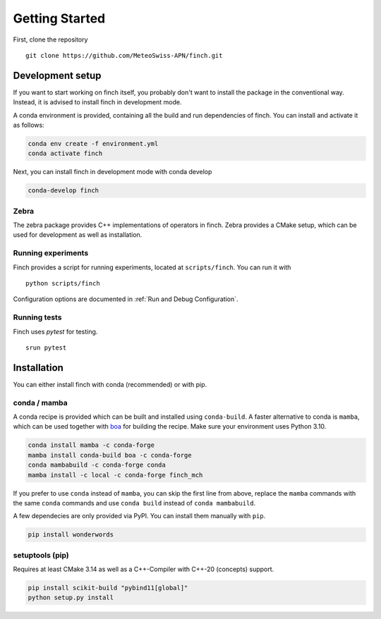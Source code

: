 Getting Started
===============

First, clone the repository
::
    git clone https://github.com/MeteoSwiss-APN/finch.git

Development setup
-----------------

If you want to start working on finch itself, you probably don't want to install the package in the conventional way.
Instead, it is advised to install finch in development mode.

A conda environment is provided, containing all the build and run dependencies of finch.
You can install and activate it as follows:

.. code-block:: text

    conda env create -f environment.yml
    conda activate finch

Next, you can install finch in development mode with conda develop

.. code-block:: text

    conda-develop finch

Zebra
^^^^^

The zebra package provides C++ implementations of operators in finch.
Zebra provides a CMake setup, which can be used for development as well as installation.

.. TODO

Running experiments
^^^^^^^^^^^^^^^^^^^

Finch provides a script for running experiments, located at ``scripts/finch``.
You can run it with

::
    
    python scripts/finch

Configuration options are documented in :ref:`Run and Debug Configuration`.

Running tests
^^^^^^^^^^^^^

Finch uses `pytest` for testing.

::

    srun pytest

Installation
------------

You can either install finch with conda (recommended) or with pip.


conda / mamba
^^^^^^^^^^^^^

A conda recipe is provided which can be built and installed using ``conda-build``.
A faster alternative to conda is ``mamba``, which can be used together with `boa <https://github.com/mamba-org/boa>`_ for building the recipe.
Make sure your environment uses Python 3.10.

.. code-block:: text

    conda install mamba -c conda-forge
    mamba install conda-build boa -c conda-forge
    conda mambabuild -c conda-forge conda
    mamba install -c local -c conda-forge finch_mch

If you prefer to use ``conda`` instead of ``mamba``, you can skip the first line from above, replace the ``mamba`` commands with the same ``conda`` commands and use ``conda build`` instead of ``conda mambabuild``.

A few dependecies are only provided via PyPI. You can install them manually with ``pip``.

.. code-block:: text

    pip install wonderwords


setuptools (pip)
^^^^^^^^^^^^^^^^

Requires at least CMake 3.14 as well as a C++-Compiler with C++-20 (concepts) support.

.. code-block:: text

    pip install scikit-build "pybind11[global]"
    python setup.py install

